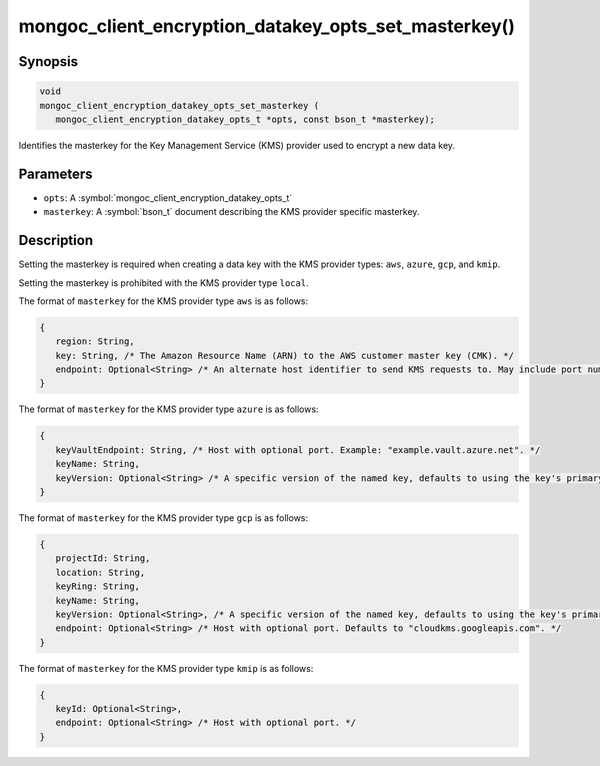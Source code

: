 .. _mongoc_client_encryption_datakey_opts_set_masterkey

mongoc_client_encryption_datakey_opts_set_masterkey()
=====================================================

Synopsis
--------

.. code-block:: c

   void
   mongoc_client_encryption_datakey_opts_set_masterkey (
      mongoc_client_encryption_datakey_opts_t *opts, const bson_t *masterkey);

Identifies the masterkey for the Key Management Service (KMS) provider used to encrypt a new data key.

Parameters
----------

* ``opts``: A :symbol:`mongoc_client_encryption_datakey_opts_t`
* ``masterkey``: A :symbol:`bson_t` document describing the KMS provider specific masterkey.

Description
-----------

Setting the masterkey is required when creating a data key with the KMS provider types: ``aws``, ``azure``, ``gcp``, and ``kmip``.

Setting the masterkey is prohibited with the KMS provider type ``local``.

The format of ``masterkey`` for the KMS provider type ``aws`` is as follows:

.. code-block:: javascript

   {
      region: String,
      key: String, /* The Amazon Resource Name (ARN) to the AWS customer master key (CMK). */
      endpoint: Optional<String> /* An alternate host identifier to send KMS requests to. May include port number. Defaults to "kms.<region>.amazonaws.com" */
   }

The format of ``masterkey`` for the KMS provider type ``azure`` is as follows:

.. code-block:: javascript

   {
      keyVaultEndpoint: String, /* Host with optional port. Example: "example.vault.azure.net". */
      keyName: String,
      keyVersion: Optional<String> /* A specific version of the named key, defaults to using the key's primary version. */
   }

The format of ``masterkey`` for the KMS provider type ``gcp`` is as follows:

.. code-block:: javascript

   {
      projectId: String,
      location: String,
      keyRing: String,
      keyName: String,
      keyVersion: Optional<String>, /* A specific version of the named key, defaults to using the key's primary version. */
      endpoint: Optional<String> /* Host with optional port. Defaults to "cloudkms.googleapis.com". */
   }

The format of ``masterkey`` for the KMS provider type ``kmip`` is as follows:

.. code-block:: javascript

   {
      keyId: Optional<String>,
      endpoint: Optional<String> /* Host with optional port. */
   }
